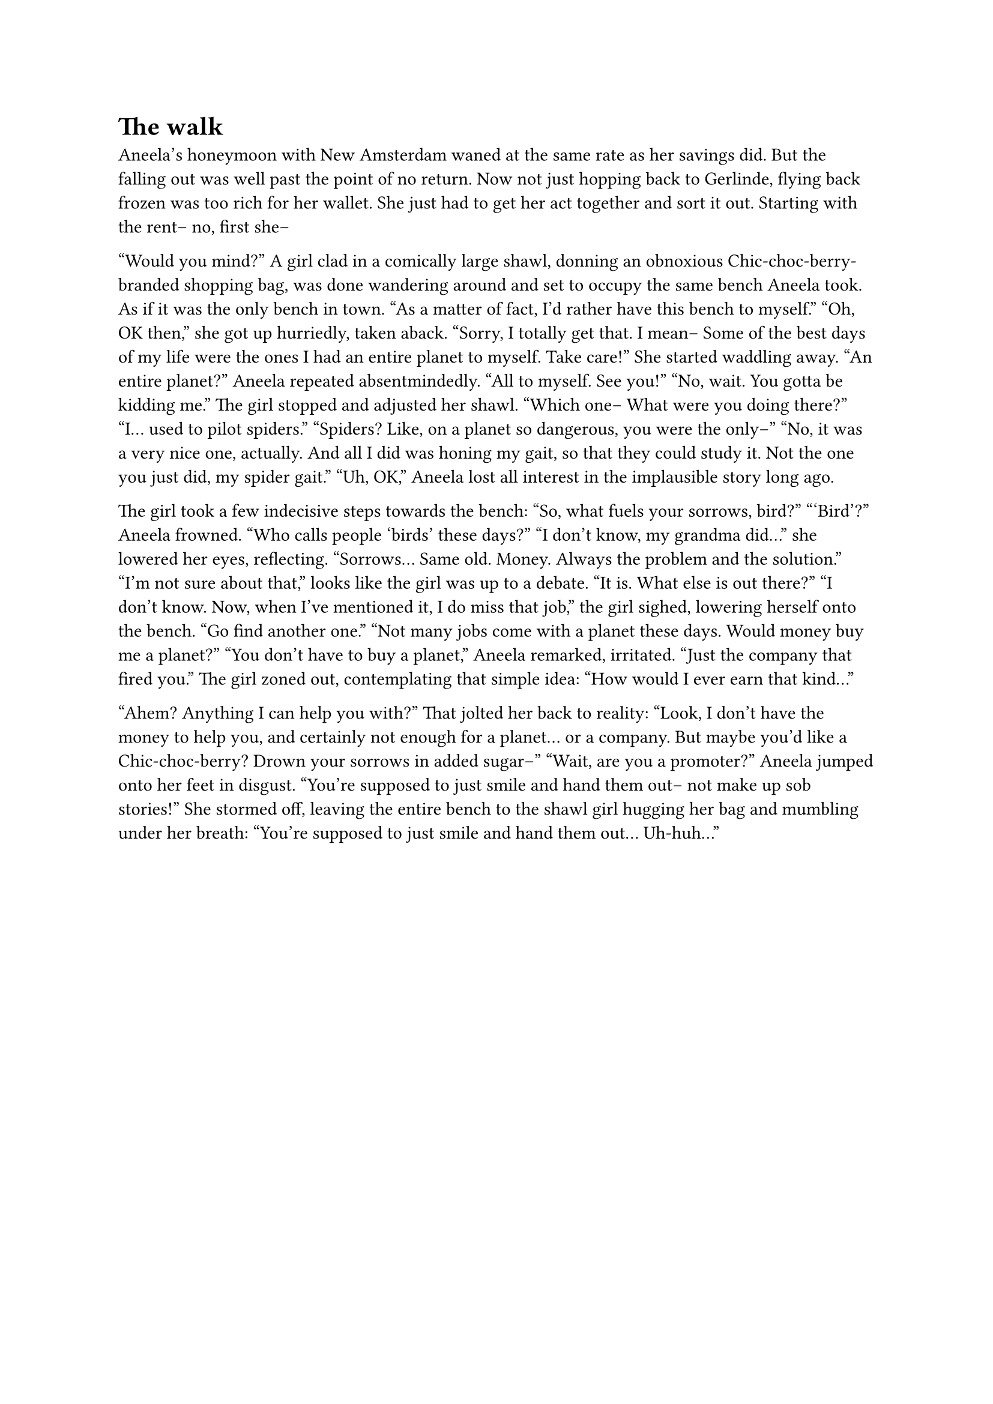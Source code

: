 = The walk
// ltex: language=en-GB

Aneela's honeymoon with New Amsterdam waned at the same rate as her savings did.
But the falling out was well past the point of no return.
Now not just hopping back to Gerlinde,
flying back frozen was too rich for her wallet.
She just had to get her act together and sort it out.
Starting with the rent-- no, first she--

"Would you mind?"
A girl clad in a comically large shawl,
donning an obnoxious Chic-choc-berry-branded shopping bag,
was done wandering around
and set to occupy the same bench Aneela took.
As if it was the only bench in town.
"As a matter of fact, I'd rather have this bench to myself."
"Oh, OK then," she got up hurriedly, taken aback.
 "Sorry, I totally get that. I mean--
  Some of the best days of my life were the ones
  I had an entire planet to myself.
  Take care!"
She started waddling away.
"An entire planet?" Aneela repeated absentmindedly.
"All to myself. See you!"
"No, wait. You gotta be kidding me."
The girl stopped and adjusted her shawl.
"Which one-- What were you doing there?"
"I... used to pilot spiders."
"Spiders? Like, on a planet so dangerous, you were the only--"
"No, it was a very nice one, actually.
 And all I did was honing my gait, so that they could study it.
 Not the one you just did, my spider gait."
"Uh, OK," Aneela lost all interest in the implausible story long ago.

The girl took a few indecisive steps towards the bench:
"So, what fuels your sorrows, bird?"
"'Bird'?" Aneela frowned. "Who calls people 'birds' these days?"
"I don't know, my grandma did..." she lowered her eyes, reflecting.
"Sorrows... Same old. Money. Always the problem and the solution."
"I'm not sure about that," looks like the girl was up to a debate.
"It is. What else is out there?"
"I don't know. Now, when I've mentioned it, I do miss that job,"
 the girl sighed, lowering herself onto the bench.
"Go find another one."
"Not many jobs come with a planet these days.
 Would money buy me a planet?"
"You don't have to buy a planet," Aneela remarked, irritated.
 "Just the company that fired you."
The girl zoned out, contemplating that simple idea:
"How would I ever earn that kind..."

"Ahem? Anything I can help you with?"
That jolted her back to reality:
"Look, I don't have the money to help you,
 and certainly not enough for a planet... or a company.
 But maybe you'd like a Chic-choc-berry? Drown your sorrows in added sugar--"
"Wait, are you a promoter?" Aneela jumped onto her feet in disgust.
 "You're supposed to just smile and hand them out--
  not make up sob stories!"
She stormed off, leaving the entire bench to the shawl girl
hugging her bag and mumbling under her breath:
"You're supposed to just smile and hand them out... Uh-huh..."
